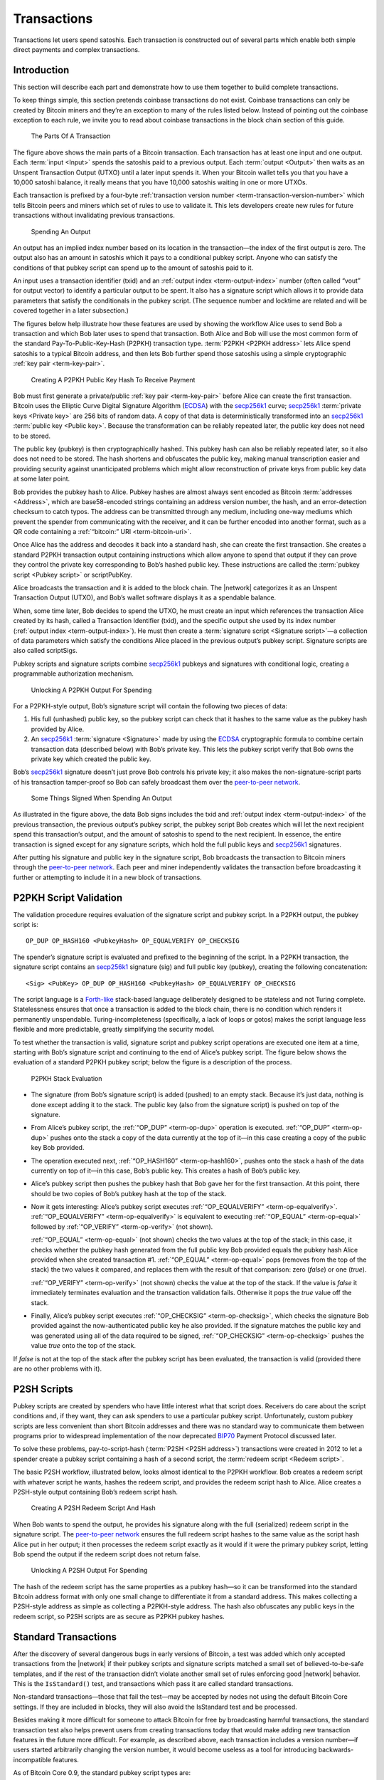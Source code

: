 Transactions
============

Transactions let users spend satoshis. Each transaction is constructed out of several parts which enable both simple direct payments and complex transactions. 

Introduction
------------

This section will describe each part and demonstrate how to use them together to build complete transactions.

To keep things simple, this section pretends coinbase transactions do not exist. Coinbase transactions can only be created by Bitcoin miners and they’re an exception to many of the rules listed below. Instead of pointing out the coinbase exception to each rule, we invite you to read about coinbase transactions in the block chain section of this guide.

.. figure:: /img/dev/en-tx-overview.svg
   :alt: The Parts Of A Transaction

   The Parts Of A Transaction

The figure above shows the main parts of a Bitcoin transaction. Each transaction has at least one input and one output. Each :term:`input <Input>` spends the satoshis paid to a previous output. Each :term:`output <Output>` then waits as an Unspent Transaction Output (UTXO) until a later input spends it. When your Bitcoin wallet tells you that you have a 10,000 satoshi balance, it really means that you have 10,000 satoshis waiting in one or more UTXOs.

Each transaction is prefixed by a four-byte :ref:`transaction version number <term-transaction-version-number>` which tells Bitcoin peers and miners which set of rules to use to validate it. This lets developers create new rules for future transactions without invalidating previous transactions.

.. figure:: /img/dev/en-tx-overview-spending.svg
   :alt: Spending An Output

   Spending An Output

An output has an implied index number based on its location in the transaction—the index of the first output is zero. The output also has an amount in satoshis which it pays to a conditional pubkey script. Anyone who can satisfy the conditions of that pubkey script can spend up to the amount of satoshis paid to it.

An input uses a transaction identifier (txid) and an :ref:`output index <term-output-index>` number (often called “vout” for output vector) to identify a particular output to be spent. It also has a signature script which allows it to provide data parameters that satisfy the conditionals in the pubkey script. (The sequence number and locktime are related and will be covered together in a later subsection.)

The figures below help illustrate how these features are used by showing the workflow Alice uses to send Bob a transaction and which Bob later uses to spend that transaction. Both Alice and Bob will use the most common form of the standard Pay-To-Public-Key-Hash (P2PKH) transaction type. :term:`P2PKH <P2PKH address>` lets Alice spend satoshis to a typical Bitcoin address, and then lets Bob further spend those satoshis using a simple cryptographic :ref:`key pair <term-key-pair>`.

.. figure:: /img/dev/en-creating-p2pkh-output.svg
   :alt: Creating A P2PKH Public Key Hash To Receive Payment

   Creating A P2PKH Public Key Hash To Receive Payment

Bob must first generate a private/public :ref:`key pair <term-key-pair>` before Alice can create the first transaction. Bitcoin uses the Elliptic Curve Digital Signature Algorithm (`ECDSA <https://en.wikipedia.org/wiki/Elliptic_Curve_DSA>`__) with the `secp256k1 <http://www.secg.org/sec2-v2.pdf>`__ curve; `secp256k1 <http://www.secg.org/sec2-v2.pdf>`__ :term:`private keys <Private key>` are 256 bits of random data. A copy of that data is deterministically transformed into an `secp256k1 <http://www.secg.org/sec2-v2.pdf>`__ :term:`public key <Public key>`. Because the transformation can be reliably repeated later, the public key does not need to be stored.

The public key (pubkey) is then cryptographically hashed. This pubkey hash can also be reliably repeated later, so it also does not need to be stored. The hash shortens and obfuscates the public key, making manual transcription easier and providing security against unanticipated problems which might allow reconstruction of private keys from public key data at some later point.

Bob provides the pubkey hash to Alice. Pubkey hashes are almost always sent encoded as Bitcoin :term:`addresses <Address>`, which are base58-encoded strings containing an address version number, the hash, and an error-detection checksum to catch typos. The address can be transmitted through any medium, including one-way mediums which prevent the spender from communicating with the receiver, and it can be further encoded into another format, such as a QR code containing a :ref:`“bitcoin:” URI <term-bitcoin-uri>`.

Once Alice has the address and decodes it back into a standard hash, she can create the first transaction. She creates a standard P2PKH transaction output containing instructions which allow anyone to spend that output if they can prove they control the private key corresponding to Bob’s hashed public key. These instructions are called the :term:`pubkey script <Pubkey script>` or scriptPubKey.

Alice broadcasts the transaction and it is added to the block chain. The |network| categorizes it as an Unspent Transaction Output (UTXO), and Bob’s wallet software displays it as a spendable balance.

When, some time later, Bob decides to spend the UTXO, he must create an input which references the transaction Alice created by its hash, called a Transaction Identifier (txid), and the specific output she used by its index number (:ref:`output index <term-output-index>`). He must then create a :term:`signature script <Signature script>`—a collection of data parameters which satisfy the conditions Alice placed in the previous output’s pubkey script. Signature scripts are also called scriptSigs.

Pubkey scripts and signature scripts combine `secp256k1 <http://www.secg.org/sec2-v2.pdf>`__ pubkeys and signatures with conditional logic, creating a programmable authorization mechanism.

.. figure:: /img/dev/en-unlocking-p2pkh-output.svg
   :alt: Unlocking A P2PKH Output For Spending

   Unlocking A P2PKH Output For Spending

For a P2PKH-style output, Bob’s signature script will contain the following two pieces of data:

1. His full (unhashed) public key, so the pubkey script can check that it hashes to the same value as the pubkey hash provided by Alice.

2. An `secp256k1 <http://www.secg.org/sec2-v2.pdf>`__ :term:`signature <Signature>` made by using the `ECDSA <https://en.wikipedia.org/wiki/Elliptic_Curve_DSA>`__ cryptographic formula to combine certain transaction data (described below) with Bob’s private key. This lets the pubkey script verify that Bob owns the private key which created the public key.

Bob’s `secp256k1 <http://www.secg.org/sec2-v2.pdf>`__ signature doesn’t just prove Bob controls his private key; it also makes the non-signature-script parts of his transaction tamper-proof so Bob can safely broadcast them over the `peer-to-peer network <../devguide/p2p_network.html>`__.

.. figure:: /img/dev/en-signing-output-to-spend.svg
   :alt: Some Things Signed When Spending An Output

   Some Things Signed When Spending An Output

As illustrated in the figure above, the data Bob signs includes the txid and :ref:`output index <term-output-index>` of the previous transaction, the previous output’s pubkey script, the pubkey script Bob creates which will let the next recipient spend this transaction’s output, and the amount of satoshis to spend to the next recipient. In essence, the entire transaction is signed except for any signature scripts, which hold the full public keys and `secp256k1 <http://www.secg.org/sec2-v2.pdf>`__ signatures.

After putting his signature and public key in the signature script, Bob broadcasts the transaction to Bitcoin miners through the `peer-to-peer network <../devguide/p2p_network.html>`__. Each peer and miner independently validates the transaction before broadcasting it further or attempting to include it in a new block of transactions.

P2PKH Script Validation
-----------------------

The validation procedure requires evaluation of the signature script and pubkey script. In a P2PKH output, the pubkey script is:

::

   OP_DUP OP_HASH160 <PubkeyHash> OP_EQUALVERIFY OP_CHECKSIG

The spender’s signature script is evaluated and prefixed to the beginning of the script. In a P2PKH transaction, the signature script contains an `secp256k1 <http://www.secg.org/sec2-v2.pdf>`__ signature (sig) and full public key (pubkey), creating the following concatenation:

::

   <Sig> <PubKey> OP_DUP OP_HASH160 <PubkeyHash> OP_EQUALVERIFY OP_CHECKSIG

The script language is a `Forth-like <https://en.wikipedia.org/wiki/Forth_%28programming_language%29>`__ stack-based language deliberately designed to be stateless and not Turing complete. Statelessness ensures that once a transaction is added to the block chain, there is no condition which renders it permanently unspendable. Turing-incompleteness (specifically, a lack of loops or gotos) makes the script language less flexible and more predictable, greatly simplifying the security model.

To test whether the transaction is valid, signature script and pubkey script operations are executed one item at a time, starting with Bob’s signature script and continuing to the end of Alice’s pubkey script. The figure below shows the evaluation of a standard P2PKH pubkey script; below the figure is a description of the process.

.. figure:: /img/dev/en-p2pkh-stack.svg
   :alt: P2PKH Stack Evaluation

   P2PKH Stack Evaluation

-  The signature (from Bob’s signature script) is added (pushed) to an empty stack. Because it’s just data, nothing is done except adding it to the stack. The public key (also from the signature script) is pushed on top of the signature.

-  From Alice’s pubkey script, the :ref:`“OP_DUP” <term-op-dup>` operation is executed. :ref:`“OP_DUP” <term-op-dup>` pushes onto the stack a copy of the data currently at the top of it—in this case creating a copy of the public key Bob provided.

-  The operation executed next, :ref:`“OP_HASH160” <term-op-hash160>`, pushes onto the stack a hash of the data currently on top of it—in this case, Bob’s public key. This creates a hash of Bob’s public key.

-  Alice’s pubkey script then pushes the pubkey hash that Bob gave her for the first transaction. At this point, there should be two copies of Bob’s pubkey hash at the top of the stack.

-  Now it gets interesting: Alice’s pubkey script executes :ref:`“OP_EQUALVERIFY” <term-op-equalverify>`. :ref:`“OP_EQUALVERIFY” <term-op-equalverify>` is equivalent to executing :ref:`“OP_EQUAL” <term-op-equal>` followed by :ref:`“OP_VERIFY” <term-op-verify>` (not shown).

   :ref:`“OP_EQUAL” <term-op-equal>` (not shown) checks the two values at the top of the stack; in this case, it checks whether the pubkey hash generated from the full public key Bob provided equals the pubkey hash Alice provided when she created transaction #1. :ref:`“OP_EQUAL” <term-op-equal>` pops (removes from the top of the stack) the two values it compared, and replaces them with the result of that comparison: zero (*false*) or one (*true*).

   :ref:`“OP_VERIFY” <term-op-verify>` (not shown) checks the value at the top of the stack. If the value is *false* it immediately terminates evaluation and the transaction validation fails. Otherwise it pops the *true* value off the stack.

-  Finally, Alice’s pubkey script executes :ref:`“OP_CHECKSIG” <term-op-checksig>`, which checks the signature Bob provided against the now-authenticated public key he also provided. If the signature matches the public key and was generated using all of the data required to be signed, :ref:`“OP_CHECKSIG” <term-op-checksig>` pushes the value *true* onto the top of the stack.

If *false* is not at the top of the stack after the pubkey script has been evaluated, the transaction is valid (provided there are no other problems with it).

P2SH Scripts
------------

Pubkey scripts are created by spenders who have little interest what that script does. Receivers do care about the script conditions and, if they want, they can ask spenders to use a particular pubkey script. Unfortunately, custom pubkey scripts are less convenient than short Bitcoin addresses and there was no standard way to communicate them between programs prior to widespread implementation of the now deprecated `BIP70 <https://github.com/bitcoin/bips/blob/master/bip-0070.mediawiki>`__ Payment Protocol discussed later.

To solve these problems, pay-to-script-hash (:term:`P2SH <P2SH address>`) transactions were created in 2012 to let a spender create a pubkey script containing a hash of a second script, the :term:`redeem script <Redeem script>`.

The basic P2SH workflow, illustrated below, looks almost identical to the P2PKH workflow. Bob creates a redeem script with whatever script he wants, hashes the redeem script, and provides the redeem script hash to Alice. Alice creates a P2SH-style output containing Bob’s redeem script hash.

.. figure:: /img/dev/en-creating-p2sh-output.svg
   :alt: Creating A P2SH Redeem Script And Hash

   Creating A P2SH Redeem Script And Hash

When Bob wants to spend the output, he provides his signature along with the full (serialized) redeem script in the signature script. The `peer-to-peer network <../devguide/p2p_network.html>`__ ensures the full redeem script hashes to the same value as the script hash Alice put in her output; it then processes the redeem script exactly as it would if it were the primary pubkey script, letting Bob spend the output if the redeem script does not return false.

.. figure:: /img/dev/en-unlocking-p2sh-output.svg
   :alt: Unlocking A P2SH Output For Spending

   Unlocking A P2SH Output For Spending

The hash of the redeem script has the same properties as a pubkey hash—so it can be transformed into the standard Bitcoin address format with only one small change to differentiate it from a standard address. This makes collecting a P2SH-style address as simple as collecting a P2PKH-style address. The hash also obfuscates any public keys in the redeem script, so P2SH scripts are as secure as P2PKH pubkey hashes.

Standard Transactions
---------------------

After the discovery of several dangerous bugs in early versions of Bitcoin, a test was added which only accepted transactions from the |network| if their pubkey scripts and signature scripts matched a small set of believed-to-be-safe templates, and if the rest of the transaction didn’t violate another small set of rules enforcing good |network| behavior. This is the ``IsStandard()`` test, and transactions which pass it are called standard transactions.

Non-standard transactions—those that fail the test—may be accepted by nodes not using the default Bitcoin Core settings. If they are included in blocks, they will also avoid the IsStandard test and be processed.

Besides making it more difficult for someone to attack Bitcoin for free by broadcasting harmful transactions, the standard transaction test also helps prevent users from creating transactions today that would make adding new transaction features in the future more difficult. For example, as described above, each transaction includes a version number—if users started arbitrarily changing the version number, it would become useless as a tool for introducing backwards-incompatible features.

As of Bitcoin Core 0.9, the standard pubkey script types are:

-  Pay To Public Key Hash (P2PKH)
-  Pay To Script Hash (P2SH)
-  Multisig
-  Pubkey
-  Null Data

Pay To Public Key Hash (P2PKH)
~~~~~~~~~~~~~~~~~~~~~~~~~~~~~~

P2PKH is the most common form of pubkey script used to send a transaction to one or multiple Bitcoin addresses.

::

   Pubkey script: OP_DUP OP_HASH160 <PubKeyHash> OP_EQUALVERIFY OP_CHECKSIG
   Signature script: <sig> <pubkey>

Pay To Script Hash (P2SH)
~~~~~~~~~~~~~~~~~~~~~~~~~

P2SH is used to send a transaction to a script hash. Each of the standard pubkey scripts can be used as a P2SH redeem script, excluding P2SH itself. As of Bitcoin Core 0.9.2, P2SH transactions can contain any valid redeemScript, making the P2SH standard much more flexible and allowing for experimentation with many novel and complex types of transactions. The most common use of P2SH is the standard multisig pubkey script, with the second most common use being the `Open Assets Protocol <https://github.com/OpenAssets/open-assets-protocol/blob/master/specification.mediawiki>`__.

Another common redeemScript used for P2SH is storing textual data on the blockchain. The first bitcoin transaction ever made included text, and P2SH is a convenient method of storing text on the blockchain as its possible to store up to 1.5kb of text data. An example of storing text on the blockchain using P2SH can be found in this `repository <https://github.com/petertodd/checklocktimeverify-demos/blob/master/lib/python-bitcoinlib/examples/publish-text.py>`__.

::

   Pubkey script: OP_HASH160 <Hash160(redeemScript)> OP_EQUAL
   Signature script: <sig> [sig] [sig...] <redeemScript>

This script combination looks perfectly fine to old nodes as long as the script hash matches the redeem script. However, after the soft fork is activated, new nodes will perform a further verification for the redeem script. They will extract the redeem script from the signature script, decode it, and execute it with the remaining stack items(<sig> [sig] [sig..]part). Therefore, to redeem a P2SH transaction, the spender must provide the valid signature or answer in addition to the correct redeem script.

This last step is similar to the verification step in P2PKH or P2Multisig scripts, where the initial part of the signature script(<sig> [sig] [sig..]) acts as the “signature script” in P2PKH/P2Multisig, and the redeem script acts as the “pubkey script”.

Multisig
~~~~~~~~

Although P2SH multisig is now generally used for multisig transactions, this base script can be used to require multiple signatures before a UTXO can be spent.

In multisig pubkey scripts, called m-of-n, *m* is the *minimum* number of signatures which must match a public key; *n* is the *number* of public keys being provided. Both *m* and *n* should be opcodes ``OP_1`` through ``OP_16``, corresponding to the number desired.

Because of an off-by-one error in the original Bitcoin implementation which must be preserved for compatibility, :ref:`“OP_CHECKMULTISIG” <term-op-checkmultisig>` consumes one more value from the stack than indicated by *m*, so the list of `secp256k1 <http://www.secg.org/sec2-v2.pdf>`__ signatures in the signature script must be prefaced with an extra value (``OP_0``) which will be consumed but not used.

The signature script must provide signatures in the same order as the corresponding public keys appear in the pubkey script or redeem script. See the description in :ref:`“OP_CHECKMULTISIG” <term-op-checkmultisig>` for details.

::

   Pubkey script: <m> <A pubkey> [B pubkey] [C pubkey...] <n> OP_CHECKMULTISIG
   Signature script: OP_0 <A sig> [B sig] [C sig...]

Although it’s not a separate transaction type, this is a P2SH multisig with 2-of-3:

::

   Pubkey script: OP_HASH160 <Hash160(redeemScript)> OP_EQUAL
   Redeem script: <OP_2> <A pubkey> <B pubkey> <C pubkey> <OP_3> OP_CHECKMULTISIG
   Signature script: OP_0 <A sig> <C sig> <redeemScript>

Pubkey
~~~~~~



Pubkey outputs are a simplified form of the P2PKH pubkey script, but they aren’t as secure as P2PKH, so they generally aren’t used in new transactions anymore.

::

   Pubkey script: <pubkey> OP_CHECKSIG
   Signature script: <sig>

Null Data
~~~~~~~~~

:term:`Null data <Null data transaction>` transaction type relayed and mined by default in `Bitcoin Core 0.9.0 <https://bitcoin.org/en/release/v0.9.0>`__ and later that adds arbitrary data to a provably unspendable pubkey script that full nodes don’t have to store in their UTXO database. It is preferable to use null data transactions over transactions that bloat the UTXO database because they cannot be automatically pruned; however, it is usually even more preferable to store data outside transactions if possible.

Consensus rules allow null data outputs up to the maximum allowed pubkey script size of 10,000 bytes provided they follow all other consensus rules, such as not having any data pushes larger than 520 bytes.

Bitcoin Core 0.9.x to 0.10.x will, by default, relay and mine null data transactions with up to 40 bytes in a single data push and only one null data output that pays exactly 0 satoshis:

::

   Pubkey Script: OP_RETURN <0 to 40 bytes of data>
   (Null data scripts cannot be spent, so there's no signature script.)

Bitcoin Core 0.11.x increases this default to 80 bytes, with the other rules remaining the same.

Bitcoin Core 0.12.0 defaults to relaying and mining null data outputs with up to 83 bytes with any number of data pushes, provided the total byte limit is not exceeded. There must still only be a single null data output and it must still pay exactly 0 satoshis.

The ``-datacarriersize`` Bitcoin Core configuration option allows you to set the maximum number of bytes in null data outputs that you will relay or mine.

Non-Standard Transactions
~~~~~~~~~~~~~~~~~~~~~~~~~

If you use anything besides a standard pubkey script in an output, peers and miners using the default Bitcoin Core settings will neither accept, broadcast, nor mine your transaction. When you try to broadcast your transaction to a peer running the default settings, you will receive an error.

If you create a redeem script, hash it, and use the hash in a P2SH output, the |network| sees only the hash, so it will accept the output as valid no matter what the redeem script says. This allows payment to non-standard scripts, and as of Bitcoin Core 0.11, almost all valid redeem scripts can be spent. The exception is scripts that use unassigned `NOP opcodes <https://en.bitcoin.it/wiki/Script#Reserved_words>`__; these opcodes are reserved for future soft forks and can only be relayed or mined by nodes that don’t follow the standard mempool policy.

Note: standard transactions are designed to protect and help the |network|, not prevent you from making mistakes. It’s easy to create standard transactions which make the satoshis sent to them unspendable.

As of `Bitcoin Core 0.9.3 <https://bitcoin.org/en/release/v0.9.3>`__, standard transactions must also meet the following conditions:

-  The transaction must be finalized: either its locktime must be in the past (or less than or equal to the current block height), or all of its sequence numbers must be 0xffffffff.

-  The transaction must be smaller than 100,000 bytes. That’s around 200 times larger than a typical single-input, single-output P2PKH transaction.

-  Each of the transaction’s signature scripts must be smaller than 1,650 bytes. That’s large enough to allow 15-of-15 multisig transactions in P2SH using compressed public keys.

-  Bare (non-P2SH) multisig transactions which require more than 3 public keys are currently non-standard.

-  The transaction’s signature script must only push data to the script evaluation stack. It cannot push new opcodes, with the exception of opcodes which solely push data to the stack.

-  The transaction must not include any outputs which receive fewer than 1/3 as many satoshis as it would take to spend it in a typical input. That’s `currently 546 satoshis <https://github.com/bitcoin/bitcoin/commit/6a4c196dd64da2fd33dc7ae77a8cdd3e4cf0eff1>`__ for a P2PKH or P2SH output on a Bitcoin Core node with the default relay fee. Exception: standard null data outputs must receive zero satoshis.

Signature Hash Types
--------------------

:ref:`“OP_CHECKSIG” <term-op-checksig>` extracts a non-stack argument from each signature it evaluates, allowing the signer to decide which parts of the transaction to sign. Since the signature protects those parts of the transaction from modification, this lets signers selectively choose to let other people modify their transactions.

The various options for what to sign are called :term:`signature hash <Signature hash>` types. There are three base SIGHASH types currently available:

-  :term:`“SIGHASH_ALL” <SIGHASH_ALL>`, the default, signs all the inputs and outputs, protecting everything except the signature scripts against modification.

-  :term:`“SIGHASH_NONE” <SIGHASH_NONE>` signs all of the inputs but none of the outputs, allowing anyone to change where the satoshis are going unless other signatures using other signature hash flags protect the outputs.

-  :term:`“SIGHASH_SINGLE” <SIGHASH_SINGLE>` the only output signed is the one corresponding to this input (the output with the same :ref:`output index <term-output-index>` number as this input), ensuring nobody can change your part of the transaction but allowing other signers to change their part of the transaction. The corresponding output must exist or the value “1” will be signed, breaking the security scheme. This input, as well as other inputs, are included in the signature. The sequence numbers of other inputs are not included in the signature, and can be updated.

The base types can be modified with the :term:`“SIGHASH_ANYONECANPAY” <SIGHASH_ANYONECANPAY>` (anyone can pay) flag, creating three new combined types:

-  ``SIGHASH_ALL|SIGHASH_ANYONECANPAY`` signs all of the outputs but only this one input, and it also allows anyone to add or remove other inputs, so anyone can contribute additional satoshis but they cannot change how many satoshis are sent nor where they go.

-  ``SIGHASH_NONE|SIGHASH_ANYONECANPAY`` signs only this one input and allows anyone to add or remove other inputs or outputs, so anyone who gets a copy of this input can spend it however they’d like.

-  ``SIGHASH_SINGLE|SIGHASH_ANYONECANPAY`` signs this one input and its corresponding output. Allows anyone to add or remove other inputs.

Because each input is signed, a transaction with multiple inputs can have multiple signature hash types signing different parts of the transaction. For example, a single-input transaction signed with ``NONE`` could have its output changed by the miner who adds it to the block chain. On the other hand, if a two-input transaction has one input signed with ``NONE`` and one input signed with ``ALL``, the ``ALL`` signer can choose where to spend the satoshis without consulting the ``NONE`` signer—but nobody else can modify the transaction.

Locktime And Sequence Number
----------------------------

One thing all signature hash types sign is the transaction’s :term:`locktime <Locktime>`. (Called nLockTime in the Bitcoin Core source code.) The locktime indicates the earliest time a transaction can be added to the block chain.

Locktime allows signers to create time-locked transactions which will only become valid in the future, giving the signers a chance to change their minds.

If any of the signers change their mind, they can create a new non-locktime transaction. The new transaction will use, as one of its inputs, one of the same outputs which was used as an input to the locktime transaction. This makes the locktime transaction invalid if the new transaction is added to the block chain before the time lock expires.

Care must be taken near the expiry time of a time lock. The `peer-to-peer network <../devguide/p2p_network.html>`__ allows block time to be up to two hours ahead of real time, so a locktime transaction can be added to the block chain up to two hours before its time lock officially expires. Also, blocks are not created at guaranteed intervals, so any attempt to cancel a valuable transaction should be made a few hours before the time lock expires.

Previous versions of Bitcoin Core provided a feature which prevented transaction signers from using the method described above to cancel a time-locked transaction, but a necessary part of this feature was disabled to prevent denial of service attacks. A legacy of this system are four-byte :term:`sequence numbers <Sequence number>` in every input. Sequence numbers were meant to allow multiple signers to agree to update a transaction; when they finished updating the transaction, they could agree to set every input’s sequence number to the four-byte unsigned maximum (0xffffffff), allowing the transaction to be added to a block even if its time lock had not expired.

Even today, setting all sequence numbers to 0xffffffff (the default in Bitcoin Core) can still disable the time lock, so if you want to use locktime, at least one input must have a sequence number below the maximum. Since sequence numbers are not used by the |network| for any other purpose, setting any sequence number to zero is sufficient to enable locktime.

Locktime itself is an unsigned 4-byte integer which can be parsed two ways:

-  If less than 500 million, locktime is parsed as a block height. The transaction can be added to any block which has this height or higher.

-  If greater than or equal to 500 million, locktime is parsed using the `Unix epoch time <https://en.wikipedia.org/wiki/Unix_time>`__ format (the number of seconds elapsed since 1970-01-01T00:00 UTC—currently over 1.395 billion). The transaction can be added to any block whose block time is greater than the locktime.

Transaction Fees And Change
---------------------------

Transactions pay fees based on the total byte size of the signed transaction. Fees per byte are calculated based on current demand for space in mined blocks with fees rising as demand increases. The transaction fee is given to the Bitcoin miner, as explained in the `block chain section <../devguide/block_chain.html>`__, and so it is ultimately up to each miner to choose the minimum transaction fee they will accept.

There is also a concept of so-called “:term:`high-priority transactions <High-priority transaction>`” which spend satoshis that have not moved for a long time.

In the past, these “priority” transaction were often exempt from the normal fee requirements. Before Bitcoin Core 0.12, 50 KB of each block would be reserved for these high-priority transactions, however this is now set to 0 KB by default. After the priority area, all transactions are prioritized based on their fee per byte, with higher-paying transactions being added in sequence until all of the available space is filled.

As of Bitcoin Core 0.9, a :term:`minimum fee <Minimum relay fee>` (currently 1,000 satoshis) has been required to broadcast a transaction across the |network|. Any transaction paying only the minimum fee should be prepared to wait a long time before there’s enough spare space in a block to include it. Please see the `verifying payment section <../devguide/payment_processing.html#verifying-payment>`__ for why this could be important.

Since each transaction spends Unspent Transaction Outputs (UTXOs) and because a UTXO can only be spent once, the full value of the included UTXOs must be spent or given to a miner as a transaction fee. Few people will have UTXOs that exactly match the amount they want to pay, so most transactions include a change output.

:term:`Change outputs <Change address>` are regular outputs which spend the surplus satoshis from the UTXOs back to the spender. They can reuse the same P2PKH pubkey hash or P2SH script hash as was used in the UTXO, but for the reasons described in the `next subsection <../devguide/transactions.html#avoiding-key-reuse>`__, it is highly recommended that change outputs be sent to a new P2PKH or P2SH address.

Avoiding Key Reuse
------------------

In a transaction, the spender and receiver each reveal to each other all public keys or addresses used in the transaction. This allows either person to use the public block chain to track past and future transactions involving the other person’s same public keys or addresses.

If the same public key is reused often, as happens when people use Bitcoin addresses (hashed public keys) as static payment addresses, other people can easily track the receiving and spending habits of that person, including how many satoshis they control in known addresses.

It doesn’t have to be that way. If each public key is used exactly twice—once to receive a payment and once to spend that payment—the user can gain a significant amount of financial privacy.

Even better, using new public keys or :ref:`unique addresses <term-unique-address>` when accepting payments or creating change outputs can be combined with other techniques discussed later, such as CoinJoin or :ref:`merge avoidance <term-merge-avoidance>`, to make it extremely difficult to use the block chain by itself to reliably track how users receive and spend their satoshis.

Avoiding key reuse can also provide security against attacks which might allow reconstruction of private keys from public keys (hypothesized) or from signature comparisons (possible today under certain circumstances described below, with more general attacks hypothesized).

1. Unique (non-reused) P2PKH and P2SH addresses protect against the first type of attack by keeping `ECDSA <https://en.wikipedia.org/wiki/Elliptic_Curve_DSA>`__ public keys hidden (hashed) until the first time satoshis sent to those addresses are spent, so attacks are effectively useless unless they can reconstruct private keys in less than the hour or two it takes for a transaction to be well protected by the block chain.

2. Unique (non-reused) private keys protect against the second type of attack by only generating one signature per private key, so attackers never get a subsequent signature to use in comparison-based attacks. Existing comparison-based attacks are only practical today when insufficient entropy is used in signing or when the entropy used is exposed by some means, such as a `side-channel attack <https://en.wikipedia.org/wiki/Side_channel_attack>`__.

So, for both privacy and security, we encourage you to build your applications to avoid public key reuse and, when possible, to discourage users from reusing addresses. If your application needs to provide a fixed URI to which payments should be sent, please see the `“bitcoin:” URI section <../devguide/payment_processing.html#bitcoin-uri>`__ below.

Transaction Malleability
------------------------

None of Bitcoin’s signature hash types protect the signature script, leaving the door open for a limited denial of service attack called :term:`transaction malleability <Transaction malleability>`. The signature script contains the `secp256k1 <http://www.secg.org/sec2-v2.pdf>`__ signature, which can’t sign itself, allowing attackers to make non-functional modifications to a transaction without rendering it invalid. For example, an attacker can add some data to the signature script which will be dropped before the previous pubkey script is processed.

Although the modifications are non-functional—so they do not change what inputs the transaction uses nor what outputs it pays—they do change the computed hash of the transaction. Since each transaction links to previous transactions using hashes as a transaction identifier (txid), a modified transaction will not have the txid its creator expected.

This isn’t a problem for most Bitcoin transactions which are designed to be added to the block chain immediately. But it does become a problem when the output from a transaction is spent before that transaction is added to the block chain.

Bitcoin developers have been working to reduce transaction malleability among standard transaction types, one outcome of those efforts is `BIP 141: Segregated Witness <https://github.com/bitcoin/bips/blob/master/bip-0141.mediawiki>`__, which is supported by Bitcoin Core and was activated in August 2017. When SegWit is not being used, new transactions should not depend on previous transactions which have not been added to the block chain yet, especially if large amounts of satoshis are at stake.

Transaction malleability also affects payment tracking. Bitcoin Core’s `RPC <../reference/rpc/index.html>`__ interface lets you track transactions by their txid—but if that txid changes because the transaction was modified, it may appear that the transaction has disappeared from the |network|.

Current best practices for transaction tracking dictate that a transaction should be tracked by the transaction outputs (UTXOs) it spends as inputs, as they cannot be changed without invalidating the transaction.

Best practices further dictate that if a transaction does seem to disappear from the |network| and needs to be reissued, that it be reissued in a way that invalidates the lost transaction. One method which will always work is to ensure the reissued payment spends all of the same outputs that the lost transaction used as inputs.
